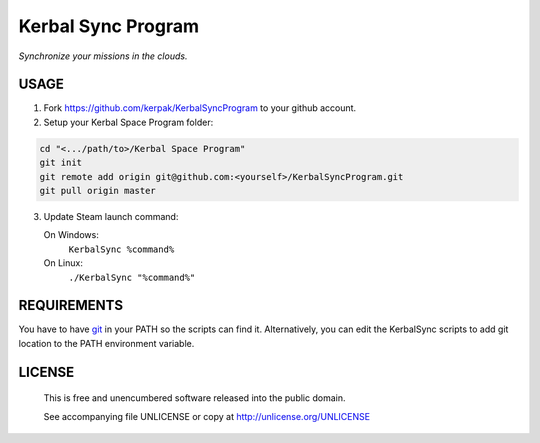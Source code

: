 Kerbal Sync Program
==================================

*Synchronize your missions in the clouds.*

USAGE
----------------------------------

1. Fork https://github.com/kerpak/KerbalSyncProgram to your github account.

2. Setup your Kerbal Space Program folder:

.. code:: bash

  cd "<.../path/to>/Kerbal Space Program"
  git init
  git remote add origin git@github.com:<yourself>/KerbalSyncProgram.git
  git pull origin master

3. Update Steam launch command:

   On Windows:
     ``KerbalSync %command%``

   On Linux:
     ``./KerbalSync "%command%"``

REQUIREMENTS
----------------------------------

You have to have git_ in your PATH so the scripts can find it. Alternatively,
you can edit the KerbalSync scripts to add git location to the PATH environment
variable.

.. _git: http://git-scm.com

LICENSE
----------------------------------

 This is free and unencumbered software released into the public domain.

 See accompanying file UNLICENSE or copy at http://unlicense.org/UNLICENSE
